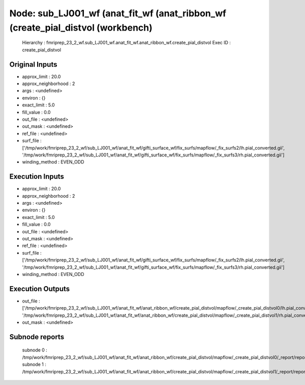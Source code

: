 Node: sub_LJ001_wf (anat_fit_wf (anat_ribbon_wf (create_pial_distvol (workbench)
================================================================================


 Hierarchy : fmriprep_23_2_wf.sub_LJ001_wf.anat_fit_wf.anat_ribbon_wf.create_pial_distvol
 Exec ID : create_pial_distvol


Original Inputs
---------------


* approx_limit : 20.0
* approx_neighborhood : 2
* args : <undefined>
* environ : {}
* exact_limit : 5.0
* fill_value : 0.0
* out_file : <undefined>
* out_mask : <undefined>
* ref_file : <undefined>
* surf_file : ['/tmp/work/fmriprep_23_2_wf/sub_LJ001_wf/anat_fit_wf/gifti_surface_wf/fix_surfs/mapflow/_fix_surfs2/lh.pial_converted.gii', '/tmp/work/fmriprep_23_2_wf/sub_LJ001_wf/anat_fit_wf/gifti_surface_wf/fix_surfs/mapflow/_fix_surfs3/rh.pial_converted.gii']
* winding_method : EVEN_ODD


Execution Inputs
----------------


* approx_limit : 20.0
* approx_neighborhood : 2
* args : <undefined>
* environ : {}
* exact_limit : 5.0
* fill_value : 0.0
* out_file : <undefined>
* out_mask : <undefined>
* ref_file : <undefined>
* surf_file : ['/tmp/work/fmriprep_23_2_wf/sub_LJ001_wf/anat_fit_wf/gifti_surface_wf/fix_surfs/mapflow/_fix_surfs2/lh.pial_converted.gii', '/tmp/work/fmriprep_23_2_wf/sub_LJ001_wf/anat_fit_wf/gifti_surface_wf/fix_surfs/mapflow/_fix_surfs3/rh.pial_converted.gii']
* winding_method : EVEN_ODD


Execution Outputs
-----------------


* out_file : ['/tmp/work/fmriprep_23_2_wf/sub_LJ001_wf/anat_fit_wf/anat_ribbon_wf/create_pial_distvol/mapflow/_create_pial_distvol0/lh.pial_converted_distvol.nii.gz', '/tmp/work/fmriprep_23_2_wf/sub_LJ001_wf/anat_fit_wf/anat_ribbon_wf/create_pial_distvol/mapflow/_create_pial_distvol1/rh.pial_converted_distvol.nii.gz']
* out_mask : <undefined>


Subnode reports
---------------


 subnode 0 : /tmp/work/fmriprep_23_2_wf/sub_LJ001_wf/anat_fit_wf/anat_ribbon_wf/create_pial_distvol/mapflow/_create_pial_distvol0/_report/report.rst
 subnode 1 : /tmp/work/fmriprep_23_2_wf/sub_LJ001_wf/anat_fit_wf/anat_ribbon_wf/create_pial_distvol/mapflow/_create_pial_distvol1/_report/report.rst

